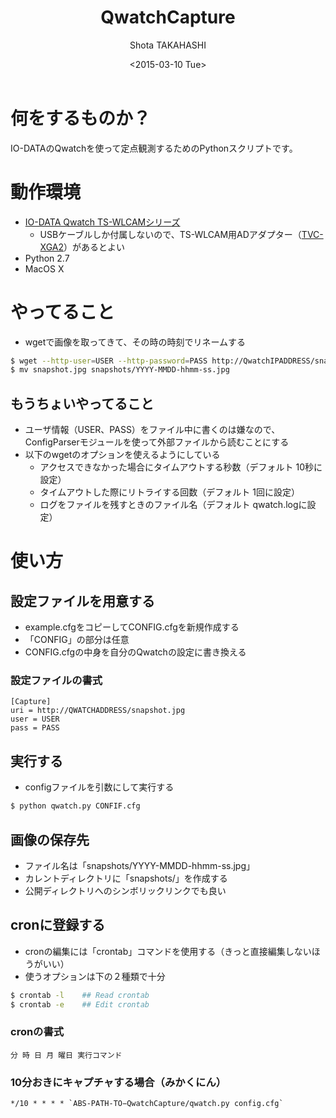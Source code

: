 #+TITLE: QwatchCapture
#+DATE: <2015-03-10 Tue>
#+AUTHOR: Shota TAKAHASHI
#+EMAIL: shotakaha@gmail.com
#+OPTIONS: ':nil *:t -:t ::t <:t H:3 \n:nil ^:nil arch:headline
#+OPTIONS: author:t c:nil creator:comment d:(not "LOGBOOK") date:t
#+OPTIONS: e:t email:nil f:t inline:t num:t p:nil pri:nil stat:t
#+OPTIONS: tags:t tasks:t tex:t timestamp:t toc:nil todo:t |:t
#+CREATOR: Emacs 24.4.1 (Org mode 8.2.10)
#+DESCRIPTION:
#+EXCLUDE_TAGS: noexport
#+KEYWORDS:
#+LANGUAGE: ja
#+SELECT_TAGS: export

* 何をするものか？

  IO-DATAのQwatchを使って定点観測するためのPythonスクリプトです。

* 動作環境

  - [[http://www.iodata.jp/product/lancam/lancam/ts-wlcam/][IO-DATA Qwatch TS-WLCAMシリーズ]]
    - USBケーブルしか付属しないので、TS-WLCAM用ADアダプター（[[http://www.ioplaza.jp/shop/g/g60-TVCXGA2-001/][TVC-XGA2]]）があるとよい
  - Python 2.7
  - MacOS X

* やってること

  - wgetで画像を取ってきて、その時の時刻でリネームする

#+begin_src bash
$ wget --http-user=USER --http-password=PASS http://QwatchIPADDRESS/snapshot.jpg
$ mv snapshot.jpg snapshots/YYYY-MMDD-hhmm-ss.jpg
#+end_src

** もうちょいやってること

   - ユーザ情報（USER、PASS）をファイル中に書くのは嫌なので、ConfigParserモジュールを使って外部ファイルから読むことにする
   - 以下のwgetのオプションを使えるようにしている
     - アクセスできなかった場合にタイムアウトする秒数（デフォルト 10秒に設定）
     - タイムアウトした際にリトライする回数（デフォルト 1回に設定）
     - ログをファイルを残すときのファイル名（デフォルト qwatch.logに設定）

* 使い方

** 設定ファイルを用意する

   - example.cfgをコピーしてCONFIG.cfgを新規作成する
   - 「CONFIG」の部分は任意
   - CONFIG.cfgの中身を自分のQwatchの設定に書き換える

*** 設定ファイルの書式

#+begin_src config
[Capture]
uri = http://QWATCHADDRESS/snapshot.jpg
user = USER
pass = PASS
#+end_src

** 実行する

   - configファイルを引数にして実行する

  #+begin_src bash
  $ python qwatch.py CONFIF.cfg
  #+end_src

** 画像の保存先

   - ファイル名は「snapshots/YYYY-MMDD-hhmm-ss.jpg」
   - カレントディレクトリに「snapshots/」を作成する
   - 公開ディレクトリへのシンボリックリンクでも良い

** cronに登録する

   - cronの編集には「crontab」コマンドを使用する（きっと直接編集しないほうがいい）
   - 使うオプションは下の２種類で十分

#+begin_src bash
$ crontab -l    ## Read crontab
$ crontab -e    ## Edit crontab
#+end_src

*** cronの書式

#+begin_src text
分 時 日 月 曜日 実行コマンド
#+end_src

*** 10分おきにキャプチャする場合（みかくにん）

#+begin_src text
*/10 * * * * `ABS-PATH-TO−QwatchCapture/qwatch.py config.cfg`
#+end_src
